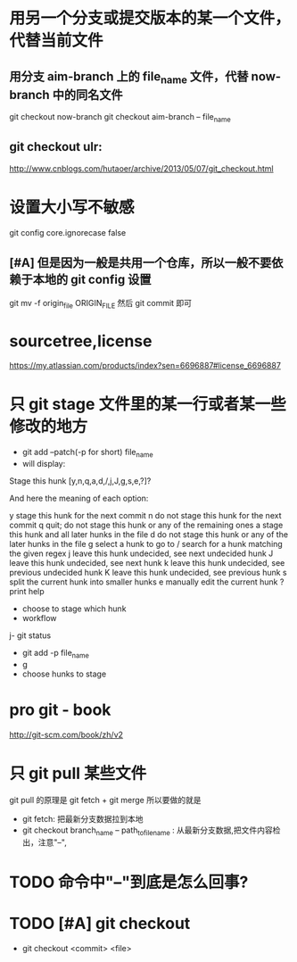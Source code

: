 *  用另一个分支或提交版本的某一个文件，代替当前文件
**  用分支 aim-branch 上的 file_name 文件，代替 now-branch 中的同名文件
  git checkout now-branch
  git checkout aim-branch -- file_name
** git checkout ulr:
http://www.cnblogs.com/hutaoer/archive/2013/05/07/git_checkout.html
*  设置大小写不敏感
git config core.ignorecase false
** [#A] 但是因为一般是共用一个仓库，所以一般不要依赖于本地的 git config 设置
git mv -f origin_file ORIGIN_FILE
然后 git commit 即可
*  sourcetree,license
https://my.atlassian.com/products/index?sen=6696887#license_6696887
*  只 git stage 文件里的某一行或者某一些修改的地方
- git add --patch(-p for short) file_name
- will display:
Stage this hunk [y,n,q,a,d,/,j,J,g,s,e,?]?

And here the meaning of each option:

y stage this hunk for the next commit
n do not stage this hunk for the next commit
q quit; do not stage this hunk or any of the remaining ones
a stage this hunk and all later hunks in the file
d do not stage this hunk or any of the later hunks in the file
g select a hunk to go to
/ search for a hunk matching the given regex
j leave this hunk undecided, see next undecided hunk
J leave this hunk undecided, see next hunk
k leave this hunk undecided, see previous undecided hunk
K leave this hunk undecided, see previous hunk
s split the current hunk into smaller hunks
e manually edit the current hunk
? print help
- choose to stage which hunk
- workflow
j- git status
- git add -p file_name
- g
- choose hunks to stage
*  pro git -  book
http://git-scm.com/book/zh/v2
*  只 git pull 某些文件
git pull 的原理是 git fetch + git merge
所以要做的就是
- git fetch: 把最新分支数据拉到本地
- git checkout branch_name -- path_to_file_name : 从最新分支数据,把文件内容检出，注意"--",
* TODO 命令中"--"到底是怎么回事?
* TODO [#A] git checkout
- git checkout <commit> <file>
